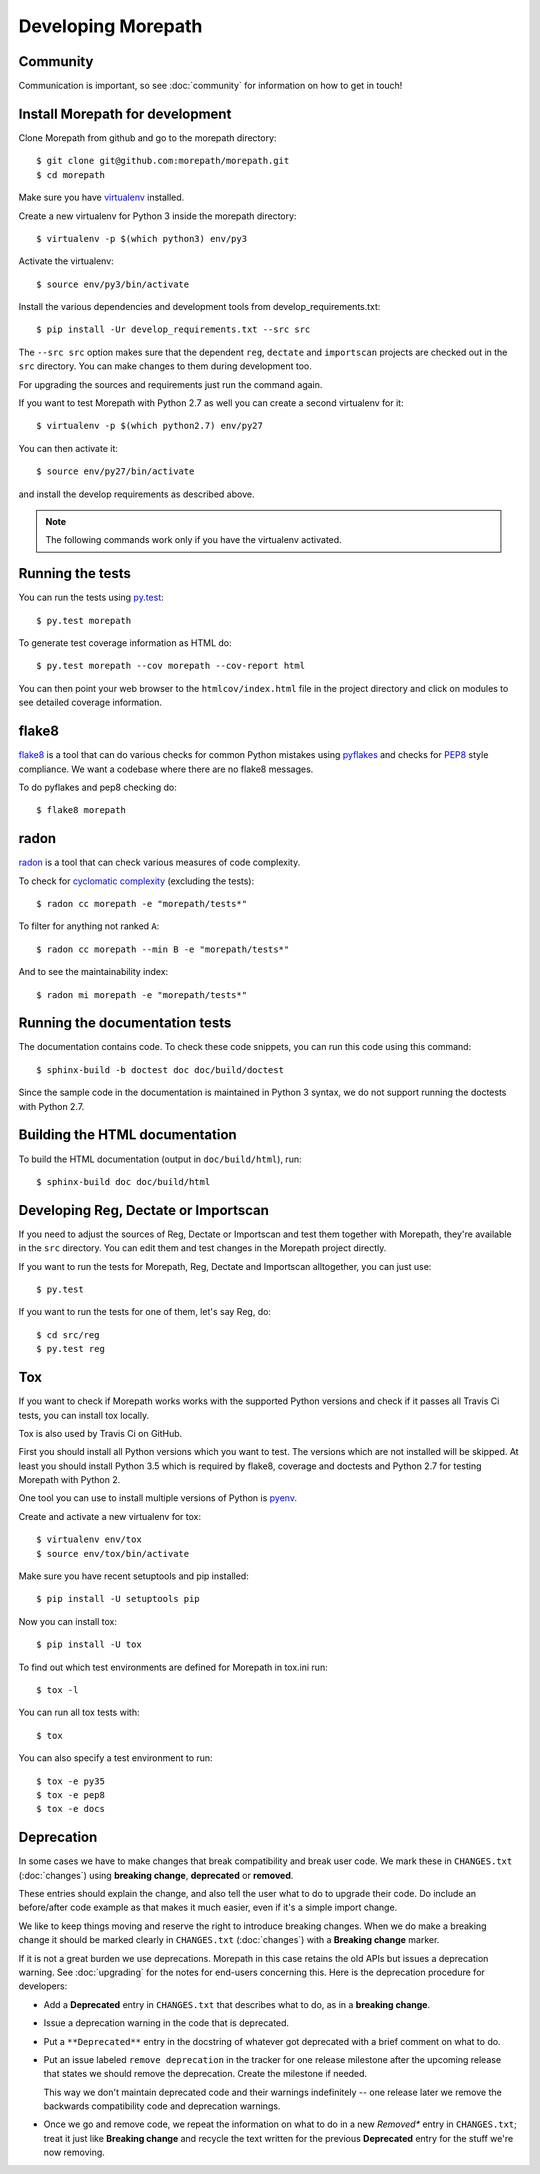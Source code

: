 Developing Morepath
===================

Community
---------

Communication is important, so see :doc:`community` for information
on how to get in touch!

Install Morepath for development
--------------------------------

.. highlight:: console

Clone Morepath from github and go to the morepath directory::

  $ git clone git@github.com:morepath/morepath.git
  $ cd morepath

Make sure you have virtualenv_ installed.

.. _virtualenv: https://pypi.python.org/pypi/virtualenv

Create a new virtualenv for Python 3 inside the morepath directory::

  $ virtualenv -p $(which python3) env/py3

Activate the virtualenv::

  $ source env/py3/bin/activate

Install the various dependencies and development tools from
develop_requirements.txt::

  $ pip install -Ur develop_requirements.txt --src src

The ``--src src`` option makes sure that the dependent ``reg``,
``dectate`` and ``importscan`` projects are checked out in the ``src``
directory. You can make changes to them during development too.

For upgrading the sources and requirements just run the command again.

If you want to test Morepath with Python 2.7 as well you can create a
second virtualenv for it::

  $ virtualenv -p $(which python2.7) env/py27

You can then activate it::

  $ source env/py27/bin/activate

and install the develop requirements as described above.

.. note::

   The following commands work only if you have the virtualenv activated.

Running the tests
-----------------

You can run the tests using `py.test`_::

  $ py.test morepath

To generate test coverage information as HTML do::

  $ py.test morepath --cov morepath --cov-report html

You can then point your web browser to the ``htmlcov/index.html`` file
in the project directory and click on modules to see detailed coverage
information.

.. _`py.test`: http://pytest.org/latest/

flake8
------

flake8_ is a tool that can do various checks for common Python
mistakes using pyflakes_ and checks for PEP8_ style compliance. We
want a codebase where there are no flake8 messages.

To do pyflakes and pep8 checking do::

  $ flake8 morepath

.. _flake8: https://pypi.python.org/pypi/flake8

.. _pyflakes: https://pypi.python.org/pypi/pyflakes

.. _pep8: http://www.python.org/dev/peps/pep-0008/

radon
-----

radon_ is a tool that can check various measures of code complexity.

To check for `cyclomatic complexity`_ (excluding the tests)::

  $ radon cc morepath -e "morepath/tests*"

To filter for anything not ranked ``A``::

  $ radon cc morepath --min B -e "morepath/tests*"

And to see the maintainability index::

  $ radon mi morepath -e "morepath/tests*"

.. _radon: https://radon.readthedocs.org/en/latest/commandline.html

.. _`cyclomatic complexity`: https://en.wikipedia.org/wiki/Cyclomatic_complexity

Running the documentation tests
-------------------------------

The documentation contains code. To check these code snippets, you
can run this code using this command::

  $ sphinx-build -b doctest doc doc/build/doctest

Since the sample code in the documentation is maintained in Python 3
syntax, we do not support running the doctests with Python 2.7.

Building the HTML documentation
-------------------------------

To build the HTML documentation (output in ``doc/build/html``), run::

  $ sphinx-build doc doc/build/html

Developing Reg, Dectate or Importscan
-------------------------------------

If you need to adjust the sources of Reg, Dectate or Importscan and
test them together with Morepath, they're available in the ``src``
directory. You can edit them and test changes in the Morepath project
directly.

If you want to run the tests for Morepath, Reg, Dectate and Importscan
alltogether, you can just use::

  $ py.test

If you want to run the tests for one of them, let's say Reg, do::

  $ cd src/reg
  $ py.test reg

Tox
---

If you want to check if Morepath works works with the supported Python versions
and check if it passes all Travis Ci tests, you can install tox locally.

Tox is also used by Travis Ci on GitHub.

First you should install all Python versions which you want to test. The
versions which are not installed will be skipped. At least you should install
Python 3.5 which is required by flake8, coverage and doctests and Python 2.7
for testing Morepath with Python 2.

One tool you can use to install multiple versions of Python is pyenv_.

Create and activate a new virtualenv for tox::

  $ virtualenv env/tox
  $ source env/tox/bin/activate

Make sure you have recent setuptools and pip installed::

  $ pip install -U setuptools pip

Now you can install tox::

  $ pip install -U tox

To find out which test environments are defined for Morepath in tox.ini run::

  $ tox -l

You can run all tox tests with::

  $ tox

You can also specify a test environment to run::

  $ tox -e py35
  $ tox -e pep8
  $ tox -e docs

.. _pyenv: https://github.com/yyuu/pyenv

Deprecation
-----------

In some cases we have to make changes that break compatibility and
break user code. We mark these in ``CHANGES.txt`` (:doc:`changes`)
using **breaking change**, **deprecated** or **removed**.

These entries should explain the change, and also tell the user what
to do to upgrade their code. Do include an before/after code example
as that makes it much easier, even if it's a simple import change.

We like to keep things moving and reserve the right to introduce
breaking changes. When we do make a breaking change it should be
marked clearly in ``CHANGES.txt`` (:doc:`changes`) with a **Breaking
change** marker.

If it is not a great burden we use deprecations. Morepath in this case
retains the old APIs but issues a deprecation warning. See
:doc:`upgrading` for the notes for end-users concerning this. Here is
the deprecation procedure for developers:

* Add a **Deprecated** entry in ``CHANGES.txt`` that describes what
  to do, as in a **breaking change**.

* Issue a deprecation warning in the code that is deprecated.

* Put a ``**Deprecated**`` entry in the docstring of whatever got
  deprecated with a brief comment on what to do.

* Put an issue labeled ``remove deprecation`` in the tracker for one
  release milestone after the upcoming release that states we should
  remove the deprecation. Create the milestone if needed.

  This way we don't maintain deprecated code and their warnings
  indefinitely -- one release later we remove the backwards
  compatibility code and deprecation warnings.

* Once we go and remove code, we repeat the information on what to do
  in a new *Removed** entry in ``CHANGES.txt``; treat it just like
  **Breaking change** and recycle the text written for the previous
  **Deprecated** entry for the stuff we're now removing.
